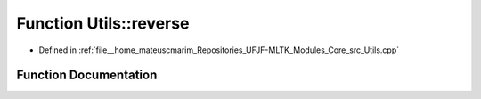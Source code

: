 .. _exhale_function_Utils_8cpp_1a12582d8ae2edd1610b2264c222016164:

Function Utils::reverse
=======================

- Defined in :ref:`file__home_mateuscmarim_Repositories_UFJF-MLTK_Modules_Core_src_Utils.cpp`


Function Documentation
----------------------


.. doxygenfunction:: Utils::reverse(char *, int)
